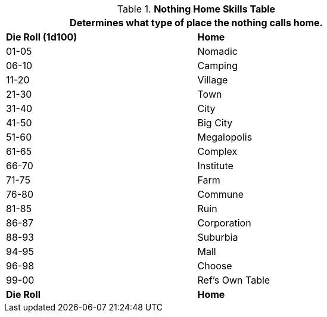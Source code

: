 .*Nothing Home Skills Table*
[width="75%",cols="^,<",frame="all", stripes="even"]
|===
2+<|Determines what type of place the nothing calls home.

s|Die Roll (1d100)
s|Home

|01-05
|Nomadic

|06-10
|Camping

|11-20
|Village

|21-30
|Town

|31-40
|City

|41-50
|Big City

|51-60
|Megalopolis

|61-65
|Complex

|66-70
|Institute

|71-75
|Farm

|76-80
|Commune

|81-85
|Ruin

|86-87
|Corporation

|88-93
|Suburbia

|94-95
|Mall

|96-98
|Choose

|99-00
|Ref's Own Table

s|Die Roll
s|Home
|===
